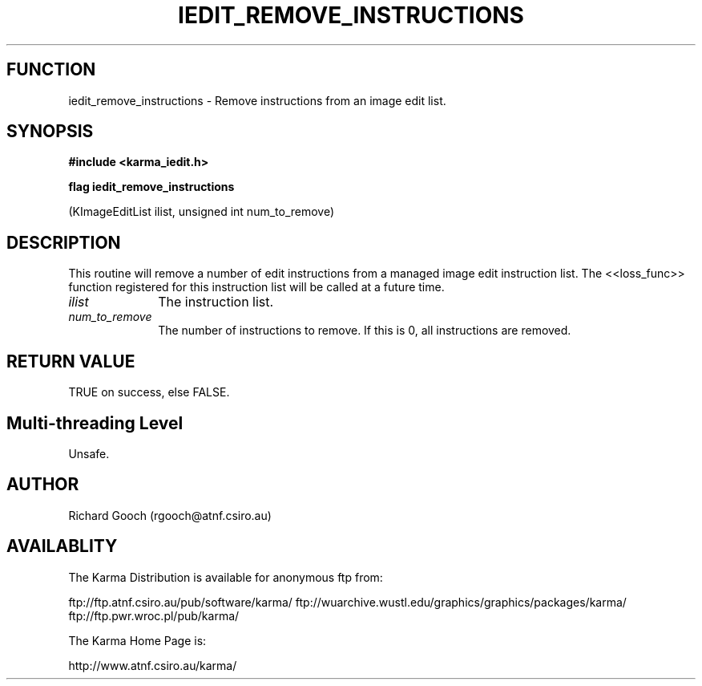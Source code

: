 .TH IEDIT_REMOVE_INSTRUCTIONS 3 "13 Nov 2005" "Karma Distribution"
.SH FUNCTION
iedit_remove_instructions \- Remove instructions from an image edit list.
.SH SYNOPSIS
.B #include <karma_iedit.h>
.sp
.B flag iedit_remove_instructions
.sp
(KImageEditList ilist,
unsigned int num_to_remove)
.SH DESCRIPTION
This routine will remove a number of edit instructions from a
managed image edit instruction list. The <<loss_func>> function registered
for this instruction list will be called at a future time.
.IP \fIilist\fP 1i
The instruction list.
.IP \fInum_to_remove\fP 1i
The number of instructions to remove. If this is 0, all
instructions are removed.
.SH RETURN VALUE
TRUE on success, else FALSE.
.SH Multi-threading Level
Unsafe.
.SH AUTHOR
Richard Gooch (rgooch@atnf.csiro.au)
.SH AVAILABLITY
The Karma Distribution is available for anonymous ftp from:

ftp://ftp.atnf.csiro.au/pub/software/karma/
ftp://wuarchive.wustl.edu/graphics/graphics/packages/karma/
ftp://ftp.pwr.wroc.pl/pub/karma/

The Karma Home Page is:

http://www.atnf.csiro.au/karma/
